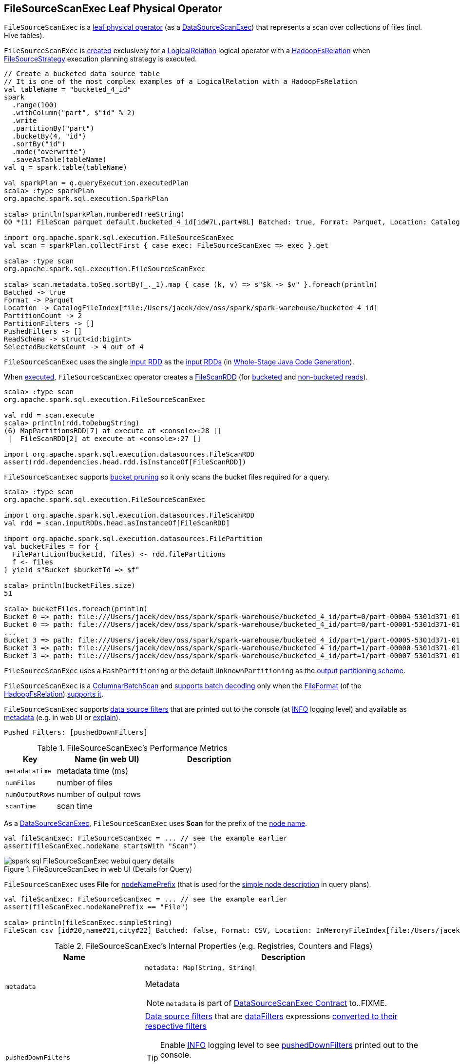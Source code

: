== [[FileSourceScanExec]] FileSourceScanExec Leaf Physical Operator

`FileSourceScanExec` is a <<spark-sql-SparkPlan.adoc#LeafExecNode, leaf physical operator>> (as a <<spark-sql-SparkPlan-DataSourceScanExec.adoc#, DataSourceScanExec>>) that represents a scan over collections of files (incl. Hive tables).

`FileSourceScanExec` is <<creating-instance, created>> exclusively for a link:spark-sql-LogicalPlan-LogicalRelation.adoc[LogicalRelation] logical operator with a link:spark-sql-BaseRelation-HadoopFsRelation.adoc[HadoopFsRelation] when <<spark-sql-SparkStrategy-FileSourceStrategy.adoc#, FileSourceStrategy>> execution planning strategy is executed.

[source, scala]
----
// Create a bucketed data source table
// It is one of the most complex examples of a LogicalRelation with a HadoopFsRelation
val tableName = "bucketed_4_id"
spark
  .range(100)
  .withColumn("part", $"id" % 2)
  .write
  .partitionBy("part")
  .bucketBy(4, "id")
  .sortBy("id")
  .mode("overwrite")
  .saveAsTable(tableName)
val q = spark.table(tableName)

val sparkPlan = q.queryExecution.executedPlan
scala> :type sparkPlan
org.apache.spark.sql.execution.SparkPlan

scala> println(sparkPlan.numberedTreeString)
00 *(1) FileScan parquet default.bucketed_4_id[id#7L,part#8L] Batched: true, Format: Parquet, Location: CatalogFileIndex[file:/Users/jacek/dev/oss/spark/spark-warehouse/bucketed_4_id], PartitionCount: 2, PartitionFilters: [], PushedFilters: [], ReadSchema: struct<id:bigint>, SelectedBucketsCount: 4 out of 4

import org.apache.spark.sql.execution.FileSourceScanExec
val scan = sparkPlan.collectFirst { case exec: FileSourceScanExec => exec }.get

scala> :type scan
org.apache.spark.sql.execution.FileSourceScanExec

scala> scan.metadata.toSeq.sortBy(_._1).map { case (k, v) => s"$k -> $v" }.foreach(println)
Batched -> true
Format -> Parquet
Location -> CatalogFileIndex[file:/Users/jacek/dev/oss/spark/spark-warehouse/bucketed_4_id]
PartitionCount -> 2
PartitionFilters -> []
PushedFilters -> []
ReadSchema -> struct<id:bigint>
SelectedBucketsCount -> 4 out of 4
----

[[inputRDDs]]
`FileSourceScanExec` uses the single <<inputRDD, input RDD>> as the link:spark-sql-CodegenSupport.adoc#inputRDDs[input RDDs] (in <<spark-sql-whole-stage-codegen.adoc#, Whole-Stage Java Code Generation>>).

When <<doExecute, executed>>, `FileSourceScanExec` operator creates a <<spark-sql-FileScanRDD.adoc#, FileScanRDD>> (for <<createBucketedReadRDD, bucketed>> and <<createNonBucketedReadRDD, non-bucketed reads>>).

[source, scala]
----
scala> :type scan
org.apache.spark.sql.execution.FileSourceScanExec

val rdd = scan.execute
scala> println(rdd.toDebugString)
(6) MapPartitionsRDD[7] at execute at <console>:28 []
 |  FileScanRDD[2] at execute at <console>:27 []

import org.apache.spark.sql.execution.datasources.FileScanRDD
assert(rdd.dependencies.head.rdd.isInstanceOf[FileScanRDD])
----

`FileSourceScanExec` supports <<spark-sql-bucketing.adoc#bucket-pruning, bucket pruning>> so it only scans the bucket files required for a query.

[source, scala]
----
scala> :type scan
org.apache.spark.sql.execution.FileSourceScanExec

import org.apache.spark.sql.execution.datasources.FileScanRDD
val rdd = scan.inputRDDs.head.asInstanceOf[FileScanRDD]

import org.apache.spark.sql.execution.datasources.FilePartition
val bucketFiles = for {
  FilePartition(bucketId, files) <- rdd.filePartitions
  f <- files
} yield s"Bucket $bucketId => $f"

scala> println(bucketFiles.size)
51

scala> bucketFiles.foreach(println)
Bucket 0 => path: file:///Users/jacek/dev/oss/spark/spark-warehouse/bucketed_4_id/part=0/part-00004-5301d371-01c3-47d4-bb6b-76c3c94f3699_00000.c000.snappy.parquet, range: 0-423, partition values: [0]
Bucket 0 => path: file:///Users/jacek/dev/oss/spark/spark-warehouse/bucketed_4_id/part=0/part-00001-5301d371-01c3-47d4-bb6b-76c3c94f3699_00000.c000.snappy.parquet, range: 0-423, partition values: [0]
...
Bucket 3 => path: file:///Users/jacek/dev/oss/spark/spark-warehouse/bucketed_4_id/part=1/part-00005-5301d371-01c3-47d4-bb6b-76c3c94f3699_00003.c000.snappy.parquet, range: 0-423, partition values: [1]
Bucket 3 => path: file:///Users/jacek/dev/oss/spark/spark-warehouse/bucketed_4_id/part=1/part-00000-5301d371-01c3-47d4-bb6b-76c3c94f3699_00003.c000.snappy.parquet, range: 0-431, partition values: [1]
Bucket 3 => path: file:///Users/jacek/dev/oss/spark/spark-warehouse/bucketed_4_id/part=1/part-00007-5301d371-01c3-47d4-bb6b-76c3c94f3699_00003.c000.snappy.parquet, range: 0-423, partition values: [1]
----

`FileSourceScanExec` uses a `HashPartitioning` or the default `UnknownPartitioning` as the <<outputPartitioning, output partitioning scheme>>.

`FileSourceScanExec` is a <<ColumnarBatchScan, ColumnarBatchScan>> and <<supportsBatch, supports batch decoding>> only when the link:spark-sql-BaseRelation-HadoopFsRelation.adoc#fileFormat[FileFormat] (of the <<relation, HadoopFsRelation>>) link:spark-sql-FileFormat.adoc#supportBatch[supports it].

`FileSourceScanExec` supports <<pushedDownFilters, data source filters>> that are printed out to the console (at <<logging, INFO>> logging level) and available as <<metadata, metadata>> (e.g. in web UI or link:spark-sql-dataset-operators.adoc#explain[explain]).

```
Pushed Filters: [pushedDownFilters]
```

[[metrics]]
.FileSourceScanExec's Performance Metrics
[cols="1m,2,2",options="header",width="100%"]
|===
| Key
| Name (in web UI)
| Description

| metadataTime
| metadata time (ms)
| [[metadataTime]]

| numFiles
| number of files
| [[numFiles]]

| numOutputRows
| number of output rows
| [[numOutputRows]]

| scanTime
| scan time
| [[scanTime]]
|===

As a link:spark-sql-SparkPlan-DataSourceScanExec.adoc[DataSourceScanExec], `FileSourceScanExec` uses *Scan* for the prefix of the link:spark-sql-SparkPlan-DataSourceScanExec.adoc#nodeName[node name].

[source, scala]
----
val fileScanExec: FileSourceScanExec = ... // see the example earlier
assert(fileScanExec.nodeName startsWith "Scan")
----

.FileSourceScanExec in web UI (Details for Query)
image::images/spark-sql-FileSourceScanExec-webui-query-details.png[align="center"]

[[nodeNamePrefix]]
`FileSourceScanExec` uses *File* for link:spark-sql-SparkPlan-DataSourceScanExec.adoc#nodeNamePrefix[nodeNamePrefix] (that is used for the link:spark-sql-SparkPlan-DataSourceScanExec.adoc#simpleString[simple node description] in query plans).

[source, scala]
----
val fileScanExec: FileSourceScanExec = ... // see the example earlier
assert(fileScanExec.nodeNamePrefix == "File")

scala> println(fileScanExec.simpleString)
FileScan csv [id#20,name#21,city#22] Batched: false, Format: CSV, Location: InMemoryFileIndex[file:/Users/jacek/dev/oss/datasets/people.csv], PartitionFilters: [], PushedFilters: [], ReadSchema: struct<id:string,name:string,city:string>
----

[[internal-registries]]
.FileSourceScanExec's Internal Properties (e.g. Registries, Counters and Flags)
[cols="1m,2",options="header",width="100%"]
|===
| Name
| Description

| metadata
a| [[metadata]]

[source, scala]
----
metadata: Map[String, String]
----

Metadata

NOTE: `metadata` is part of link:spark-sql-SparkPlan-DataSourceScanExec.adoc#metadata[DataSourceScanExec Contract] to..FIXME.

| pushedDownFilters
a| [[pushedDownFilters]] link:spark-sql-Filter.adoc[Data source filters] that are <<dataFilters, dataFilters>> expressions link:spark-sql-SparkStrategy-DataSourceStrategy.adoc#translateFilter[converted to their respective filters]

[TIP]
====
Enable <<logging, INFO>> logging level to see <<pushedDownFilters, pushedDownFilters>> printed out to the console.

```
Pushed Filters: [pushedDownFilters]
```
====

Used when `FileSourceScanExec` is requested for the <<metadata, metadata>> and <<inputRDD, input RDD>>
|===

[[logging]]
[TIP]
====
Enable `ALL` logging level for `org.apache.spark.sql.execution.FileSourceScanExec` logger to see what happens inside.

Add the following line to `conf/log4j.properties`:

```
log4j.logger.org.apache.spark.sql.execution.FileSourceScanExec=ALL
```

Refer to link:spark-logging.adoc[Logging].
====

=== [[createNonBucketedReadRDD]] Creating RDD for Non-Bucketed Reads -- `createNonBucketedReadRDD` Internal Method

[source, scala]
----
createNonBucketedReadRDD(
  readFile: (PartitionedFile) => Iterator[InternalRow],
  selectedPartitions: Seq[PartitionDirectory],
  fsRelation: HadoopFsRelation): RDD[InternalRow]
----

`createNonBucketedReadRDD` calculates the maximum size of partitions (`maxSplitBytes`) based on the following properties:

* <<spark-sql-properties.adoc#spark.sql.files.maxPartitionBytes, spark.sql.files.maxPartitionBytes>> (default: `128m`)

* <<spark-sql-properties.adoc#spark.sql.files.openCostInBytes, spark.sql.files.openCostInBytes>> (default: `4m`)

`createNonBucketedReadRDD` sums up the size of all the files (with the extra <<spark-sql-properties.adoc#spark.sql.files.openCostInBytes, spark.sql.files.openCostInBytes>>) for the given `selectedPartitions` and divides the sum by the "default parallelism" (i.e. number of CPU cores assigned to a Spark application) that gives `bytesPerCore`.

The maximum size of partitions is then the minimum of <<spark-sql-properties.adoc#spark.sql.files.maxPartitionBytes, spark.sql.files.maxPartitionBytes>> and the bigger of <<spark-sql-properties.adoc#spark.sql.files.openCostInBytes, spark.sql.files.openCostInBytes>> and the `bytesPerCore`.

`createNonBucketedReadRDD` prints out the following INFO message to the logs:

```
Planning scan with bin packing, max size: [maxSplitBytes] bytes, open cost is considered as scanning [openCostInBytes] bytes.
```

For every file (as Hadoop's `FileStatus`) in every partition (as `PartitionDirectory` in the given `selectedPartitions`), `createNonBucketedReadRDD` <<getBlockLocations, gets the HDFS block locations>> to create <<spark-sql-PartitionedFile.adoc#, PartitionedFiles>> (possibly split per the maximum size of partitions if the <<spark-sql-BaseRelation-HadoopFsRelation.adoc#fileFormat, FileFormat>> of the <<fsRelation, HadoopFsRelation>> is <<spark-sql-FileFormat.adoc#isSplitable, splittable>>). The partitioned files are then sorted by number of bytes to read (aka _split size_) in decreasing order (from the largest to the smallest).

`createNonBucketedReadRDD` "compresses" multiple splits per partition if together they are smaller than the `maxSplitBytes` ("Next Fit Decreasing") that gives the necessary partitions (file blocks as <<spark-sql-FileScanRDD.adoc#FilePartition, FilePartitions>>).

In the end, `createNonBucketedReadRDD` creates a <<spark-sql-FileScanRDD.adoc#, FileScanRDD>> (with the given `(PartitionedFile) => Iterator[InternalRow]` read function and the partitions).

NOTE: `createNonBucketedReadRDD` is used exclusively when `FileSourceScanExec` physical operator is requested for the <<inputRDD, input RDD>> (and neither the optional <<spark-sql-BaseRelation-HadoopFsRelation.adoc#bucketSpec, bucketing specification>> of the <<relation, HadoopFsRelation>> is defined nor <<spark-sql-SQLConf.adoc#bucketingEnabled, bucketing is enabled>>).

=== [[selectedPartitions]] `selectedPartitions` Internal Lazy-Initialized Property

[source, scala]
----
selectedPartitions: Seq[PartitionDirectory]
----

`selectedPartitions`...FIXME

[NOTE]
====
`selectedPartitions` is used when `FileSourceScanExec` is requested for the following:

* <<outputPartitioning, outputPartitioning>> and <<outputOrdering, outputOrdering>> when <<spark-sql-SQLConf.adoc#bucketingEnabled, bucketing is enabled>> and the optional <<spark-sql-BaseRelation-HadoopFsRelation.adoc#bucketSpec, bucketing specification>> of the <<relation, HadoopFsRelation>> is defined

* <<metadata, metadata>>

* <<inputRDD, inputRDD>>
====

=== [[creating-instance]] Creating FileSourceScanExec Instance

`FileSourceScanExec` takes the following when created:

* [[relation]] <<spark-sql-BaseRelation-HadoopFsRelation.adoc#, HadoopFsRelation>>
* [[output]] Output schema <<spark-sql-Expression-Attribute.adoc#, attributes>>
* [[requiredSchema]] <<spark-sql-StructType.adoc#, Schema>>
* [[partitionFilters]] `partitionFilters` <<spark-sql-Expression.adoc#, expressions>>
* [[optionalBucketSet]] Bucket IDs for bucket pruning (`Option[BitSet]`)
* [[dataFilters]] `dataFilters` <<spark-sql-Expression.adoc#, expressions>>
* [[tableIdentifier]] Optional `TableIdentifier`

`FileSourceScanExec` initializes the <<internal-registries, internal registries and counters>>.

=== [[outputPartitioning]] Output Partitioning Scheme -- `outputPartitioning` Attribute

[source, scala]
----
outputPartitioning: Partitioning
----

NOTE: `outputPartitioning` is part of the <<spark-sql-SparkPlan.adoc#outputPartitioning, SparkPlan Contract>> to specify output data partitioning.

`outputPartitioning` can be one of the following:

* <<spark-sql-SparkPlan-Partitioning.adoc#HashPartitioning, HashPartitioning>> (with the <<spark-sql-BucketSpec.adoc#bucketColumnNames, bucket column names>> and the <<spark-sql-BucketSpec.adoc#numBuckets, number of buckets>> of the <<spark-sql-BaseRelation-HadoopFsRelation.adoc#bucketSpec, bucketing specification>> of the <<relation, HadoopFsRelation>>) when <<spark-sql-SQLConf.adoc#bucketingEnabled, bucketing is enabled>> and the <<relation, HadoopFsRelation>> has a <<spark-sql-BaseRelation-HadoopFsRelation.adoc#bucketSpec, bucketing specification>> defined

* <<spark-sql-SparkPlan-Partitioning.adoc#UnknownPartitioning, UnknownPartitioning>> (with `0` partitions) otherwise

=== [[createBucketedReadRDD]] Creating FileScanRDD with Bucketing Support -- `createBucketedReadRDD` Internal Method

[source, scala]
----
createBucketedReadRDD(
  bucketSpec: BucketSpec,
  readFile: (PartitionedFile) => Iterator[InternalRow],
  selectedPartitions: Seq[PartitionDirectory],
  fsRelation: HadoopFsRelation): RDD[InternalRow]
----

`createBucketedReadRDD` prints the following INFO message to the logs:

```
Planning with [numBuckets] buckets
```

`createBucketedReadRDD` maps the available files of the input `selectedPartitions` into link:spark-sql-PartitionedFile.adoc[PartitionedFiles]. For every file, `createBucketedReadRDD` <<getBlockLocations, getBlockLocations>> and <<getBlockHosts, getBlockHosts>>.

`createBucketedReadRDD` then groups the `PartitionedFiles` by bucket ID.

NOTE: Bucket ID is of the format *_0000n*, i.e. the bucket ID prefixed with up to four ``0``s.

`createBucketedReadRDD` prunes (filters out) the bucket files for the bucket IDs that are not listed in the <<optionalBucketSet, bucket IDs for bucket pruning>>.

`createBucketedReadRDD` creates a <<spark-sql-FileScanRDD.adoc#FilePartition, FilePartition>> (_file block_) for every bucket ID and the (pruned) bucket `PartitionedFiles`.

In the end, `createBucketedReadRDD` creates a link:spark-sql-FileScanRDD.adoc#creating-instance[FileScanRDD] (with the input `readFile` for the link:spark-sql-FileScanRDD.adoc#readFunction[read function] and the file blocks (`FilePartitions`) for every bucket ID for link:spark-sql-FileScanRDD.adoc#filePartitions[partitions])

[TIP]
====
Use `RDD.toDebugString` to see `FileScanRDD` in the RDD execution plan (aka RDD lineage).

[source, scala]
----
// Create a bucketed table
spark.range(8).write.bucketBy(4, "id").saveAsTable("b1")

scala> sql("desc extended b1").where($"col_name" like "%Bucket%").show
+--------------+---------+-------+
|      col_name|data_type|comment|
+--------------+---------+-------+
|   Num Buckets|        4|       |
|Bucket Columns|   [`id`]|       |
+--------------+---------+-------+

val bucketedTable = spark.table("b1")

val lineage = bucketedTable.queryExecution.toRdd.toDebugString
scala> println(lineage)
(4) MapPartitionsRDD[26] at toRdd at <console>:26 []
 |  FileScanRDD[25] at toRdd at <console>:26 []
----
====

NOTE: `createBucketedReadRDD` is used exclusively when `FileSourceScanExec` physical operator is requested for the <<inputRDD, inputRDD>> (and the optional <<spark-sql-BaseRelation-HadoopFsRelation.adoc#bucketSpec, bucketing specification>> of the <<relation, HadoopFsRelation>> is defined and <<spark-sql-SQLConf.adoc#bucketingEnabled, bucketing is enabled>>).

=== [[supportsBatch]] `supportsBatch` Attribute

[source, scala]
----
supportsBatch: Boolean
----

NOTE: `supportsBatch` is part of the link:spark-sql-ColumnarBatchScan.adoc#supportsBatch[ColumnarBatchScan Contract] to enable link:spark-sql-vectorized-parquet-reader.adoc[vectorized decoding].

`supportsBatch` is enabled (i.e. `true`) only when the link:spark-sql-BaseRelation-HadoopFsRelation.adoc#fileFormat[FileFormat] (of the <<relation, HadoopFsRelation>>) link:spark-sql-FileFormat.adoc#supportBatch[supports vectorized decoding]. Otherwise, `supportsBatch` is disabled (i.e. `false`).

NOTE: <<spark-sql-FileFormat.adoc#, FileFormat>> does not support vectorized decoding by default (i.e. <<spark-sql-FileFormat.adoc#supportBatch, supportBatch>> flag is disabled). Only <<spark-sql-ParquetFileFormat.adoc#, ParquetFileFormat>> and <<spark-sql-OrcFileFormat.adoc#, OrcFileFormat>> have support for it under certain conditions.

=== [[ColumnarBatchScan]] FileSourceScanExec As ColumnarBatchScan

`FileSourceScanExec` is a link:spark-sql-ColumnarBatchScan.adoc[ColumnarBatchScan] and <<supportsBatch, supports batch decoding>> only when the link:spark-sql-BaseRelation-HadoopFsRelation.adoc#fileFormat[FileFormat] (of the <<relation, HadoopFsRelation>>) link:spark-sql-FileFormat.adoc#supportBatch[supports it].

`FileSourceScanExec` has <<needsUnsafeRowConversion, needsUnsafeRowConversion>> flag enabled for `ParquetFileFormat` data sources exclusively.

`FileSourceScanExec` has <<vectorTypes, vectorTypes>>...FIXME

==== [[needsUnsafeRowConversion]] `needsUnsafeRowConversion` Flag

[source, scala]
----
needsUnsafeRowConversion: Boolean
----

NOTE: `needsUnsafeRowConversion` is part of link:spark-sql-ColumnarBatchScan.adoc#needsUnsafeRowConversion[ColumnarBatchScan Contract] to control the name of the variable for an input row while link:spark-sql-CodegenSupport.adoc#consume[generating the Java source code to consume generated columns or row from a physical operator].

`needsUnsafeRowConversion` is enabled (i.e. `true`) when the following conditions all hold:

. link:spark-sql-BaseRelation-HadoopFsRelation.adoc#fileFormat[FileFormat] of the <<relation, HadoopFsRelation>> is link:spark-sql-ParquetFileFormat.adoc[ParquetFileFormat]

. link:spark-sql-properties.adoc#spark.sql.parquet.enableVectorizedReader[spark.sql.parquet.enableVectorizedReader] configuration property is enabled (default: `true`)

Otherwise, `needsUnsafeRowConversion` is disabled (i.e. `false`).

NOTE: `needsUnsafeRowConversion` is used when `FileSourceScanExec` is <<doExecute, executed>> (and <<supportsBatch, supportsBatch>> flag is off).

==== [[vectorTypes]] Fully-Qualified Class Names (Types) of Concrete ColumnVectors -- `vectorTypes` Method

[source, scala]
----
vectorTypes: Option[Seq[String]]
----

NOTE: `vectorTypes` is part of link:spark-sql-ColumnarBatchScan.adoc#vectorTypes[ColumnarBatchScan Contract] to..FIXME.

`vectorTypes` simply requests the link:spark-sql-BaseRelation-HadoopFsRelation.adoc#fileFormat[FileFormat] of the <<relation, HadoopFsRelation>> for link:spark-sql-FileFormat.adoc#vectorTypes[vectorTypes].

=== [[doExecute]] Executing Physical Operator (Generating RDD[InternalRow]) -- `doExecute` Method

[source, scala]
----
doExecute(): RDD[InternalRow]
----

NOTE: `doExecute` is part of the <<spark-sql-SparkPlan.adoc#doExecute, SparkPlan Contract>> to generate the runtime representation of a structured query as a distributed computation over <<spark-sql-InternalRow.adoc#, internal binary rows>> on Apache Spark (i.e. `RDD[InternalRow]`).

`doExecute` branches off per <<supportsBatch, supportsBatch>> flag.

NOTE: <<supportsBatch, supportsBatch>> flag can be enabled for <<spark-sql-ParquetFileFormat.adoc#, ParquetFileFormat>> and <<spark-sql-OrcFileFormat.adoc#, OrcFileFormat>> built-in file formats (under certain conditions).

With <<supportsBatch, supportsBatch>> flag enabled, `doExecute` creates a <<spark-sql-SparkPlan-WholeStageCodegenExec.adoc#, WholeStageCodegenExec>> physical operator (with the `FileSourceScanExec` for the <<spark-sql-SparkPlan-WholeStageCodegenExec.adoc#child, child physical operator>> and link:spark-sql-SparkPlan-WholeStageCodegenExec.adoc#codegenStageId[codegenStageId] as `0`) and link:spark-sql-SparkPlan.adoc#execute[executes] it right after.

With <<supportsBatch, supportsBatch>> flag disabled, `doExecute` creates an `unsafeRows` RDD to scan over which is different per <<needsUnsafeRowConversion, needsUnsafeRowConversion>> flag.

If <<needsUnsafeRowConversion, needsUnsafeRowConversion>> flag is on, `doExecute` takes the <<inputRDD, inputRDD>> and creates a new RDD by applying a function to each partition (using `RDD.mapPartitionsWithIndexInternal`):

. Creates a link:spark-sql-UnsafeProjection.adoc#create[UnsafeProjection] for the link:spark-sql-catalyst-QueryPlan.adoc#schema[schema]

. Initializes the link:spark-sql-Projection.adoc#initialize[UnsafeProjection]

. Maps over the rows in a partition iterator using the `UnsafeProjection` projection

Otherwise, `doExecute` simply takes the <<inputRDD, inputRDD>> as the `unsafeRows` RDD (with no changes).

`doExecute` takes the link:spark-sql-ColumnarBatchScan.adoc#numOutputRows[numOutputRows] metric and creates a new RDD by mapping every element in the `unsafeRows` and incrementing the `numOutputRows` metric.

[TIP]
====
Use `RDD.toDebugString` to review the RDD lineage and "reverse-engineer" the values of the <<supportsBatch, supportsBatch>> and <<needsUnsafeRowConversion, needsUnsafeRowConversion>> flags given the number of RDDs.

With <<supportsBatch, supportsBatch>> off and <<needsUnsafeRowConversion, needsUnsafeRowConversion>> on you should see two more RDDs in the RDD lineage.
====

=== [[inputRDD]] Creating Input RDD of Internal Rows -- `inputRDD` Internal Property

[source, scala]
----
inputRDD: RDD[InternalRow]
----

NOTE: `inputRDD` is a Scala lazy value which is computed once when accessed and cached afterwards.

`inputRDD` is an input `RDD` of link:spark-sql-InternalRow.adoc[internal binary rows] (i.e. `InternalRow`) that is used when `FileSourceScanExec` physical operator is requested for <<inputRDDs, inputRDDs>> and <<doExecute, execution>>.

When created, `inputRDD` requests <<relation, HadoopFsRelation>> to get the underlying link:spark-sql-BaseRelation-HadoopFsRelation.adoc#fileFormat[FileFormat] that is in turn requested to link:spark-sql-FileFormat.adoc#buildReaderWithPartitionValues[build a data reader with partition column values appended] (with the input parameters from the properties of <<relation, HadoopFsRelation>> and <<pushedDownFilters, pushedDownFilters>>).

In case <<relation, HadoopFsRelation>> has link:spark-sql-BaseRelation-HadoopFsRelation.adoc#bucketSpec[bucketing specification] defined and link:spark-sql-bucketing.adoc#spark.sql.sources.bucketing.enabled[bucketing support is enabled], `inputRDD` <<createBucketedReadRDD, creates a FileScanRDD with bucketing>> (with the bucketing specification, the reader, <<selectedPartitions, selectedPartitions>> and the <<relation, HadoopFsRelation>> itself). Otherwise, `inputRDD` <<createNonBucketedReadRDD, createNonBucketedReadRDD>>.

NOTE: <<createBucketedReadRDD, createBucketedReadRDD>> accepts a bucketing specification while <<createNonBucketedReadRDD, createNonBucketedReadRDD>> does not.

=== [[outputOrdering]] Output Data Ordering -- `outputOrdering` Attribute

[source, scala]
----
outputOrdering: Seq[SortOrder]
----

NOTE: `outputOrdering` is part of the <<spark-sql-SparkPlan.adoc#outputOrdering, SparkPlan Contract>> to specify output data ordering.

`outputOrdering` is a `SortOrder` expression for every <<spark-sql-BucketSpec.adoc#sortColumnNames, sort column>> in `Ascending` order only when all the following hold:

* <<spark-sql-SQLConf.adoc#bucketingEnabled, bucketing is enabled>>

* <<relation, HadoopFsRelation>> has a <<spark-sql-BaseRelation-HadoopFsRelation.adoc#bucketSpec, bucketing specification>> defined

* All the buckets have a single file in it

Otherwise, `outputOrdering` is simply empty (`Nil`).

=== [[updateDriverMetrics]] `updateDriverMetrics` Internal Method

[source, scala]
----
updateDriverMetrics(): Unit
----

`updateDriverMetrics` updates the following <<metrics, performance metrics>>:

* <<numFiles, numFiles>> metric with the total of all the sizes of the files in the <<selectedPartitions, selectedPartitions>>

* <<metadataTime, metadataTime>> metric with the time spent in the <<selectedPartitions, selectedPartitions>>

In the end, `updateDriverMetrics` requests the `SQLMetrics` object to link:spark-sql-SQLMetric.adoc#postDriverMetricUpdates[posts the metric updates].

NOTE: `updateDriverMetrics` is used exclusively when `FileSourceScanExec` physical operator is requested for the <<inputRDD, input RDD>> (the very first time).

=== [[getBlockLocations]] `getBlockLocations` Internal Method

[source, scala]
----
getBlockLocations(file: FileStatus): Array[BlockLocation]
----

`getBlockLocations` simply requests the given Hadoop https://hadoop.apache.org/docs/r2.7.3/api/index.html?org/apache/hadoop/fs/LocatedFileStatus.html[FileStatus] for the block locations (`getBlockLocations`) if it is a Hadoop https://hadoop.apache.org/docs/r2.7.3/api/index.html?org/apache/hadoop/fs/LocatedFileStatus.html[LocatedFileStatus]. Otherwise, `getBlockLocations` returns an empty array.

NOTE: `getBlockLocations` is used when `FileSourceScanExec` physical operator is requested to <<createBucketedReadRDD, createBucketedReadRDD>> and <<createNonBucketedReadRDD, createNonBucketedReadRDD>>.
